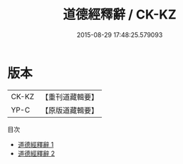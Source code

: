 #+TITLE: 道德經釋辭 / CK-KZ

#+DATE: 2015-08-29 17:48:25.579093
* 版本
 |     CK-KZ|【重刊道藏輯要】|
 |      YP-C|【原版道藏輯要】|
目次
 - [[file:KR5i0007_001.txt][道德經釋辭 1]]
 - [[file:KR5i0007_002.txt][道德經釋辭 2]]
